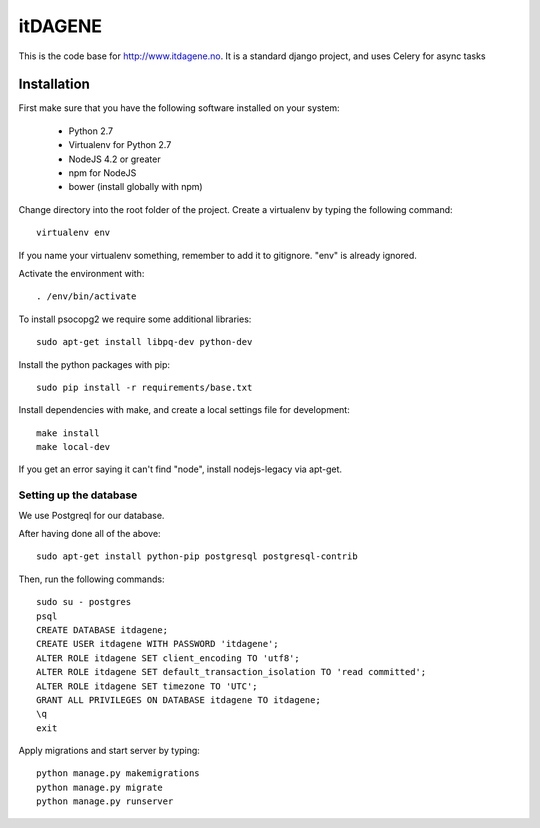 itDAGENE
========
|frigg| |coverage|


This is the code base for http://www.itdagene.no. It is a standard django project, and uses Celery for async tasks

Installation
------------

First make sure that you have the following software installed on your system:

  * Python 2.7
  * Virtualenv for Python 2.7
  * NodeJS 4.2 or greater
  * npm for NodeJS
  * bower (install globally with npm)

Change directory into the root folder of the project.
Create a virtualenv by typing the following command::


    virtualenv env


If you name your virtualenv something, remember to add it to gitignore. "env" is already ignored.

Activate the environment with::

    . /env/bin/activate


To install psocopg2 we require some additional libraries::

    sudo apt-get install libpq-dev python-dev


Install the python packages with pip::

    sudo pip install -r requirements/base.txt
Install dependencies with make, and create a local settings file for development::

    make install
    make local-dev
If you get an error saying it can't find "node", install nodejs-legacy via apt-get.

Setting up the database
~~~~~~~~~~~~~~~~~~~~~~~
We use Postgreql for our database.

After having done all of the above::

    sudo apt-get install python-pip postgresql postgresql-contrib
Then, run the following commands::

    sudo su - postgres
    psql
    CREATE DATABASE itdagene;
    CREATE USER itdagene WITH PASSWORD 'itdagene';
    ALTER ROLE itdagene SET client_encoding TO 'utf8';
    ALTER ROLE itdagene SET default_transaction_isolation TO 'read committed';
    ALTER ROLE itdagene SET timezone TO 'UTC';
    GRANT ALL PRIVILEGES ON DATABASE itdagene TO itdagene;
    \q
    exit
Apply migrations and start server by typing::

    python manage.py makemigrations
    python manage.py migrate
    python manage.py runserver
.. |frigg| image:: https://ci.frigg.io/badges/itdagene-ntnu/itdagene/
    :target: https://ci.frigg.io/itdagene-ntnu/itdagene/last/

.. |coverage| image:: https://ci.frigg.io/badges/coverage/itdagene-ntnu/itdagene/
    :target: https://ci.frigg.io/itdagene-ntnu/itdagene/last/
